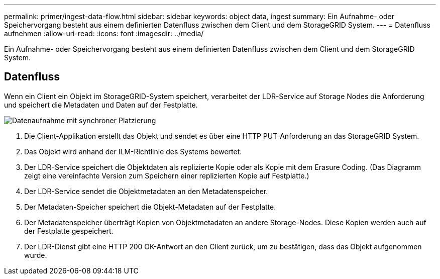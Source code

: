 ---
permalink: primer/ingest-data-flow.html 
sidebar: sidebar 
keywords: object data, ingest 
summary: Ein Aufnahme- oder Speichervorgang besteht aus einem definierten Datenfluss zwischen dem Client und dem StorageGRID System. 
---
= Datenfluss aufnehmen
:allow-uri-read: 
:icons: font
:imagesdir: ../media/


[role="lead"]
Ein Aufnahme- oder Speichervorgang besteht aus einem definierten Datenfluss zwischen dem Client und dem StorageGRID System.



== Datenfluss

Wenn ein Client ein Objekt im StorageGRID-System speichert, verarbeitet der LDR-Service auf Storage Nodes die Anforderung und speichert die Metadaten und Daten auf der Festplatte.

image::../media/ingest_data_flow.png[Datenaufnahme mit synchroner Platzierung]

. Die Client-Applikation erstellt das Objekt und sendet es über eine HTTP PUT-Anforderung an das StorageGRID System.
. Das Objekt wird anhand der ILM-Richtlinie des Systems bewertet.
. Der LDR-Service speichert die Objektdaten als replizierte Kopie oder als Kopie mit dem Erasure Coding. (Das Diagramm zeigt eine vereinfachte Version zum Speichern einer replizierten Kopie auf Festplatte.)
. Der LDR-Service sendet die Objektmetadaten an den Metadatenspeicher.
. Der Metadaten-Speicher speichert die Objekt-Metadaten auf der Festplatte.
. Der Metadatenspeicher überträgt Kopien von Objektmetadaten an andere Storage-Nodes. Diese Kopien werden auch auf der Festplatte gespeichert.
. Der LDR-Dienst gibt eine HTTP 200 OK-Antwort an den Client zurück, um zu bestätigen, dass das Objekt aufgenommen wurde.

